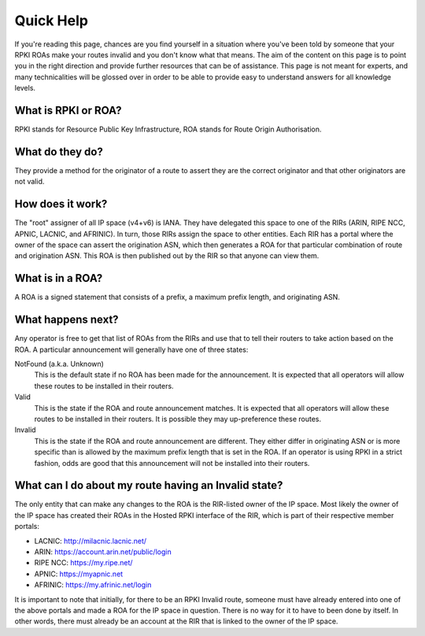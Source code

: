 Quick Help
==========

If you're reading this page, chances are you find yourself in a situation where you've been told by someone that your RPKI ROAs make your routes invalid and you don't know what that means.  The aim of the content on this page is to point you in the right direction and provide further resources that can be of assistance.  This page is not meant for experts, and many technicalities will be glossed over in order to be able to provide easy to understand answers for all knowledge levels.

What is RPKI or ROA?
--------------------
RPKI stands for Resource Public Key Infrastructure, ROA stands for Route Origin Authorisation.

What do they do?
----------------
They provide a method for the originator of a route to assert they are the correct originator and that other originators are not valid.

How does it work?
-----------------
The "root" assigner of all IP space (v4+v6) is IANA.  They have delegated this space to one of the RIRs (ARIN, RIPE NCC, APNIC, LACNIC, and AFRINIC).  In turn, those RIRs assign the space to other entities. Each RIR has a portal where the owner of the space can assert the origination ASN, which then generates a ROA for that particular combination of route and origination ASN.  This ROA is then published out by the RIR so that anyone can view them.

What is in a ROA?
-----------------
A ROA is a signed statement that consists of a prefix, a maximum prefix length, and originating ASN.

What happens next?
------------------
Any operator is free to get that list of ROAs from the RIRs and use that to tell their routers to take action based on the ROA.  A particular announcement will generally have one of three states:

NotFound (a.k.a. Unknown)
   This is the default state if no ROA has been made for the announcement.  It is expected that all operators will allow these routes to be installed in their routers.

Valid
   This is the state if the ROA and route announcement matches.  It is expected that all operators will allow these routes to be installed in their routers.  It is possible they may up-preference these routes.

Invalid
   This is the state if the ROA and route announcement are different.  They either differ in originating ASN or is more specific than is allowed by the maximum prefix length that is set in the ROA.  If an operator is using RPKI in a strict fashion, odds are good that this announcement will not be installed into their routers.

What can I do about my route having an Invalid state?
-----------------------------------------------------
The only entity that can make any changes to the ROA is the RIR-listed owner of the IP space. Most likely the owner of the IP space has created their ROAs in the Hosted RPKI interface of the RIR, which is part of their respective member portals:

* LACNIC: http://milacnic.lacnic.net/
* ARIN: https://account.arin.net/public/login
* RIPE NCC: https://my.ripe.net/
* APNIC: https://myapnic.net
* AFRINIC: https://my.afrinic.net/login

It is important to note that initially, for there to be an RPKI Invalid route, someone must have already entered into one of the above portals and made a ROA for the IP space in question.  There is no way for it to have to been done by itself.  In other words, there must already be an account at the RIR that is linked to the owner of the IP space.
